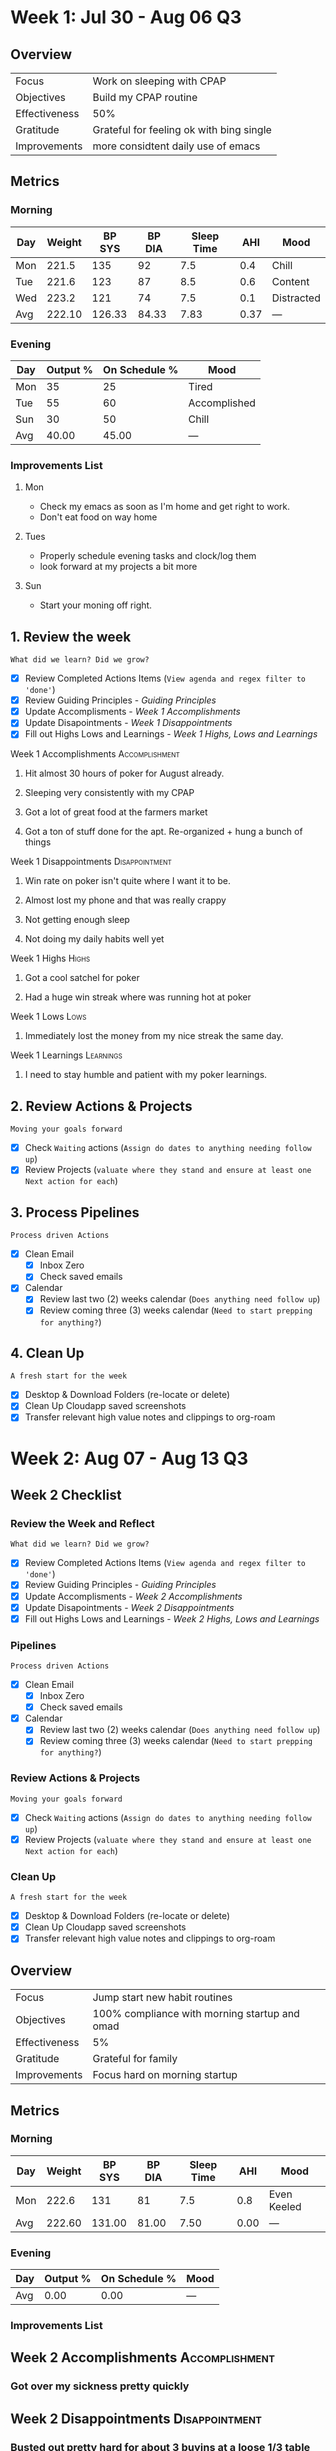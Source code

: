 #+FILETAGS: :Aug: :2023:
#+transclude: [[file:~/Orgfiles/Productivity/Identity/Guiding Principles.org::*Guiding Principles][Guiding Principles]] :level 2


* Week 1: Jul 30 - Aug 06                                                :Q3:

** Overview
#+NAME: Week 1 Overview
|---------------+------------------------------------------|
| Focus         | Work on sleeping with CPAP               |
| Objectives    | Build my CPAP routine                    |
|---------------+------------------------------------------|
| Effectiveness | 50%                                      |
| Gratitude     | Grateful for feeling ok with bing single |
|---------------+------------------------------------------|
| Improvements  | more considtent daily use of emacs       |
|---------------+------------------------------------------|

** Metrics
*** Morning
#+Name: Health
| Day | Weight | BP SYS | BP DIA | Sleep Time |  AHI | Mood       |
|-----+--------+--------+--------+------------+------+------------|
| Mon |  221.5 |    135 |     92 |        7.5 |  0.4 | Chill      |
| Tue |  221.6 |    123 |     87 |        8.5 |  0.6 | Content    |
| Wed |  223.2 |    121 |     74 |        7.5 |  0.1 | Distracted |
|-----+--------+--------+--------+------------+------+------------|
| Avg | 222.10 | 126.33 |  84.33 |       7.83 | 0.37 | ---        |
#+TBLFM: @$2..$6=vmean(@I..@II);%.2f

*** Evening
#+Name: Evening
| Day | Output % | On Schedule % | Mood         |
|-----+----------+---------------+--------------|
| Mon |       35 |            25 | Tired        |
| Tue |       55 |            60 | Accomplished |
| Sun |       30 |            50 | Chill        |
|-----+----------+---------------+--------------|
| Avg |    40.00 |         45.00 | ---          |
#+TBLFM: @$2..$3=vmean(@I..@II);%.2f

*** Improvements List
**** Mon
- Check my emacs as soon as I'm home and get right to work.
- Don't eat food on way home

**** Tues
- Properly schedule evening tasks and clock/log them
- look forward at my projects a bit more

**** Sun
- Start your moning off right.

** 1. Review the week
=What did we learn? Did we grow?=
- [X] Review Completed Actions Items (~View agenda and regex filter to 'done'~)
- [X] Review Guiding Principles - [[*Guiding Principles][Guiding Principles]]
- [X] Update Accomplisments - [[*Week 1 Accomplishments][Week 1 Accomplishments]]
- [X] Update Disapointments - [[*Week 1 Disappointments][Week 1 Disappointments]]
- [X] Fill out Highs Lows and Learnings -  [[* Week 1 Highs, Lows and Learnings][Week 1 Highs, Lows and Learnings]]
  
**** Week 1 Accomplishments                               :Accomplishment:
***** Hit almost 30 hours of poker for August already. 
***** Sleeping very consistently with my CPAP
***** Got a lot of great food at the farmers market
***** Got a ton of stuff done for the apt. Re-organized + hung a bunch of things
**** Week 1 Disappointments                               :Disappointment:
***** Win rate on poker isn't quite where I want it to be. 
***** Almost lost my phone and that was really crappy
***** Not getting enough sleep
***** Not doing my daily habits well yet

**** Week 1 Highs                                                  :Highs:
***** Got a cool satchel for poker
***** Had a huge win streak where was running hot at poker
**** Week 1 Lows                                                    :Lows:
***** Immediately lost the money from my nice streak the same day.
**** Week 1 Learnings                                          :Learnings:
***** I need to stay humble and patient with my poker learnings. 



** 2. Review Actions & Projects
=Moving your goals forward=
- [X] Check ~Waiting~ actions (~Assign do dates to anything needing follow up~)
- [X] Review Projects (~valuate where they stand and ensure at least one Next action for each~)
  
** 3. Process  Pipelines
=Process driven Actions=
- [X] Clean Email
  - [X] Inbox Zero
  - [X] Check saved emails
    
- [X] Calendar
  - [X] Review last two (2) weeks calendar (~Does anything need follow up~)
  - [X] Review coming three (3) weeks calendar (~Need to start prepping for anything?~)
    
** 4. Clean Up
=A fresh start for the week=
- [X] Desktop & Download Folders (re-locate or delete)
- [X] Clean Up Cloudapp saved screenshots
- [X] Transfer relevant high value notes and clippings to org-roam

* Week 2: Aug 07 - Aug 13                                                :Q3:
** Week 2 Checklist
*** Review the Week and Reflect
=What did we learn? Did we grow?=
- [X] Review Completed Actions Items (~View agenda and regex filter to 'done'~)
- [X] Review Guiding Principles - [[*Guiding Principles][Guiding Principles]]
- [X] Update Accomplisments - [[*Week 2 Accomplishments][Week 2 Accomplishments]]
- [X] Update Disapointments - [[*Week 2 Disappointments][Week 2 Disappointments]]
- [X] Fill out Highs Lows and Learnings -  [[* Week 2 Highs, Lows and Learnings][Week 2 Highs, Lows and Learnings]]

*** Pipelines
=Process driven Actions=
- [X] Clean Email
  - [X] Inbox Zero
  - [X] Check saved emails
    
- [X] Calendar
  - [X] Review last two (2) weeks calendar (~Does anything need follow up~)
  - [X] Review coming three (3) weeks calendar (~Need to start prepping for anything?~)
    
*** Review Actions & Projects
=Moving your goals forward=
- [X] Check ~Waiting~ actions (~Assign do dates to anything needing follow up~)
- [X] Review Projects (~valuate where they stand and ensure at least one Next action for each~)
  
*** Clean Up
=A fresh start for the week=
- [X] Desktop & Download Folders (re-locate or delete)
- [X] Clean Up Cloudapp saved screenshots
- [X] Transfer relevant high value notes and clippings to org-roam
** Overview
#+NAME: Week 1 Overview
|---------------+-----------------------------------------------|
| Focus         | Jump start new habit routines                 |
| Objectives    | 100% compliance with morning startup and omad |
|---------------+-----------------------------------------------|
| Effectiveness | 5%                                            |
| Gratitude     | Grateful for family                           |
|---------------+-----------------------------------------------|
| Improvements  | Focus hard on morning startup                 |
|---------------+-----------------------------------------------|

** Metrics
*** Morning
#+Name: Health
| Day | Weight | BP SYS | BP DIA | Sleep Time |  AHI | Mood        |
|-----+--------+--------+--------+------------+------+-------------|
| Mon |  222.6 |    131 |     81 |        7.5 |  0.8 | Even Keeled |
|-----+--------+--------+--------+------------+------+-------------|
| Avg | 222.60 | 131.00 |  81.00 |       7.50 | 0.00 | ---         |
#+TBLFM: @$2..$5=vmean(@I..@II);%.2f

*** Evening
#+Name: Evening
| Day | Output % | On Schedule % | Mood |
|-----+----------+---------------+------|
|-----+----------+---------------+------|
| Avg |     0.00 |          0.00 | ---  |
#+TBLFM: @$2..$3=vmean(@I..@II);%.2f

*** Improvements List

** Week 2 Accomplishments                                   :Accomplishment:
*** Got over my sickness pretty quickly
** Week 2 Disappointments                                   :Disappointment:
*** Busted out pretty hard for about 3 buyins at a loose 1/3 table
*** Barely did my morning stuff. 
*** Got sick
*** Felt really lazy and umotivated (probalby due to sickness.)


** Week 2 Highs                                                    :Highs:
*** Playing tons of poker
** Week 2 Lows                                                     :Lows:
*** Losing 3 buy ins when I didn't need to. 
** Week 2 Learnings                                             :Learnings:
*** Realizing I'm really bored stuck at home. 

* Week 3: Aug 14 - Aug 20                                                :Q3:
** Week  Checklist
*** Review the Week and Reflect
=What did we learn? Did we grow?=
- [ ] Review Completed Actions Items (~View agenda and regex filter to 'done'~)
- [ ] Review Guiding Principles - [[*Guiding Principles][Guiding Principles]]
- [ ] Update Accomplisments - [[*Week  Accomplishments][Week  Accomplishments]]
- [ ] Update Disapointments - [[*Week  Disappointments][Week  Disappointments]]
- [ ] Fill out Highs Lows and Learnings -  [[* Week  Highs, Lows and Learnings][Week  Highs, Lows and Learnings]]
*** Pipelines
=Process driven Actions=
- [ ] Clean Email
  - [ ] Inbox Zero
  - [ ] Check saved emails
    
- [ ] Calendar
  - [ ] Review last two (2) weeks calendar (~Does anything need follow up~)
  - [ ] Review coming three (3) weeks calendar (~Need to start prepping for anything?~)
    
*** Review Actions & Projects
=Moving your goals forward=
- [ ] Check ~Waiting~ actions (~Assign do dates to anything needing follow up~)
- [ ] Review Projects (~valuate where they stand and ensure at least one Next action for each~)
  
*** Clean Up
=A fresh start for the week=
- [ ] Desktop & Download Folders (re-locate or delete)
- [ ] Clean Up Cloudapp saved screenshots
- [ ] Transfer relevant high value notes and clippings to org-roam



** Week  Accomplishments                                   :Accomplishment:
*** 
** Week  Disappointments                                   :Disappointment:
*** 


** Week  Highs                                                    :Highs:
*** 
** Week  Lows                                                     :Lows:
*** 
** Week  Learnings                                             :Learnings:
*** 





